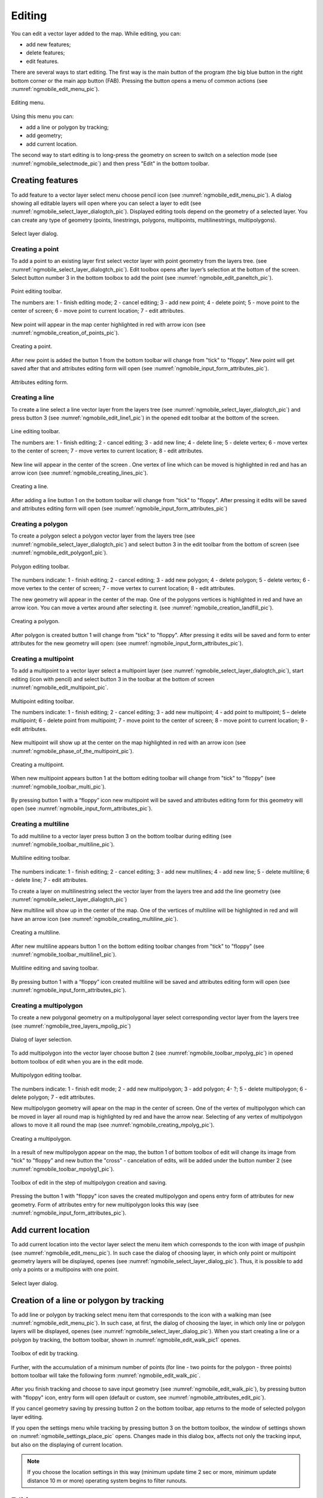 .. sectionauthor:: Дмитрий Барышников <dmitry.baryshnikov@nextgis.ru>

.. _ngmobile_editing:

Editing
=======

You can edit a vector layer added to the map. While editing, you can:

* add new features;
* delete features;
* edit features.

There are several ways to start editing. The first way is the main button of the program (the big blue button in the right bottom corner or the main app button (FAB). Pressing the button opens a menu of common actions (see :numref:`ngmobile_edit_menu_pic`).

.. figure:: _static/edit_menu.png
   :name: ngmobile_edit_menu_pic
   :align: center
   :width: 6cm
   
   Editing menu.

Using this menu you can:

* add a line or polygon by tracking;
* add geometry;
* add current location.

The second way to start editing is to long-press the geometry on screen to switch on a selection mode (see :numref:`ngmobile_selectmode_pic`) and then press "Edit" in the bottom toolbar.

Creating features
-----------------

To add feature to a vector layer select menu choose pencil icon (see :numref:`ngmobile_edit_menu_pic`). A dialog showing all editable layers will open where you can select a layer to edit (see :numref:`ngmobile_select_layer_dialogtch_pic`). Displayed editing tools depend on the geometry of a selected layer. You can create any type of geometry (points, linestrings, polygons, multipoints, multilinestrings, multipolygons).

.. figure:: _static/select_layer_dialogtch.png
   :name: ngmobile_select_layer_dialogtch_pic
   :align: center
   :width: 6cm
   
   Select layer dialog.

Creating a point
^^^^^^^^^^^^^^^^

To add a point to an existing layer first select vector layer with point geometry from the layers tree. (see :numref:`ngmobile_select_layer_dialogtch_pic`). Edit toolbox opens after layer’s selection at the bottom of the screen. Select button number 3 in the bottom toolbox to add the point (see :numref:`ngmobile_edit_paneltch_pic`).

.. figure:: _static/ngmobile_edit_point.png
   :name: ngmobile_edit_paneltch_pic
   :align: center
   :width: 8cm
   
   Point editing toolbar.

   The numbers are: 1 - finish editing mode; 2 - cancel editing; 3 - add new point; 4 - delete point; 5 - move point to the center of screen; 6 - move point to current location; 7 - edit attributes.

New point will appear in the map center highlighted in red with arrow icon (see :numref:`ngmobile_creation_of_points_pic`).

.. figure:: _static/creation_of_points.png
   :name: ngmobile_creation_of_points_pic
   :align: center
   :width: 6cm

   Creating a point.

After new point is added the button 1 from the bottom toolbar will change from "tick" to "floppy". New point will get saved after that and attributes editing form will open (see :numref:`ngmobile_input_form_attributes_pic`).

.. figure:: _static/input_form_attributes.png
   :name: ngmobile_input_form_attributes_pic
   :align: center
   :width: 6cm
   
   Attributes editing form.

Creating a line
^^^^^^^^^^^^^^^

To create a line select a line vector layer from the layers tree (see :numref:`ngmobile_select_layer_dialogtch_pic`) and press button 3 (see :numref:`ngmobile_edit_line1_pic`) in the opened edit toolbar at the bottom of the screen.

.. figure:: _static/ngmobile_edit_line.png
   :name: ngmobile_edit_line1_pic
   :align: center
   :width: 8cm
   
   Line editing toolbar.

   The numbers are: 1 - finish editing; 2 - cancel editing; 3 - add new line; 4 - delete line; 5 - delete vertex;  6 - move vertex to the center of screen; 7 - move vertex to current location; 8 - edit attributes.

New line will appear in the center of the screen . One vertex of line which can be moved is highlighted in red and has an arrow icon (see :numref:`ngmobile_creating_lines_pic`).

.. figure:: _static/creating_lines.png
   :name: ngmobile_creating_lines_pic
   :align: center
   :width: 6cm

   Creating a line.

After adding a line button 1 on the bottom toolbar will change from "tick" to "floppy". After pressing it edits will be saved and attributes editing form will open (see :numref:`ngmobile_input_form_attributes_pic`)

Creating a polygon
^^^^^^^^^^^^^^^^^^

To create a polygon select a polygon vector layer from the layers tree (see :numref:`ngmobile_select_layer_dialogtch_pic`) and select button 3 in the edit toolbar from the bottom of screen (see :numref:`ngmobile_edit_polygon1_pic`).

.. figure:: _static/ngmobile_edit_polygon.png
   :name: ngmobile_edit_polygon1_pic
   :align: center
   :width: 8cm
   
   Polygon editing toolbar.

The numbers indicate: 1 - finish editing; 2 - cancel editing; 3 - add new polygon; 4 - delete polygon; 5 - delete vertex; 6 - move vertex to the center of screen; 7 - move vertex to current location; 8 - edit attributes.

The new geometry will appear in the center of the map. One of the polygons vertices is highlighted in red and have an arrow icon. You can move a vertex around after selecting it. (see :numref:`ngmobile_creation_landfill_pic`).

.. figure:: _static/creation_landfill.png
   :name: ngmobile_creation_landfill_pic
   :align: center
   :width: 6cm

   Creating a polygon.

After polygon is created button 1 will change from "tick" to "floppy". After pressing it edits will be saved and form to enter attributes for the new geometry will open: (see :numref:`ngmobile_input_form_attributes_pic`).

Creating a multipoint
^^^^^^^^^^^^^^^^^^^^^

To add a multipoint to a vector layer select a multipoint layer (see :numref:`ngmobile_select_layer_dialogtch_pic`), start editing (icon with pencil) and select button 3 in the toolbar at the bottom of screen :numref:`ngmobile_edit_multipoint_pic`.

.. figure:: _static/ngmobile_edit_multipoint.png
   :name: ngmobile_edit_multipoint_pic
   :align: center
   :width: 8cm
   
   Multipoint editing toolbar.

   The numbers indicate: 1 - finish editing; 2 - cancel editing; 3 - add new multipoint; 4 - add point to multipoint; 5 – delete multipoint; 6 - delete point from multipoint; 7 - move point to the center of screen; 8 - move point to current location; 9 - edit attributes.

New multipoint will show up at the center on the map highlighted in red with an arrow icon (see :numref:`ngmobile_phase_of_the_multipoint_pic`).

.. figure:: _static/phase_of_the_multipoint.png
   :name: ngmobile_phase_of_the_multipoint_pic
   :align: center
   :width: 6cm

   Creating a multipoint.

When new multipoint appears button 1 at the bottom editing toolbar will change from "tick" to "floppy" (see :numref:`ngmobile_toolbar_multi_pic`).

.. figure:: _static/toolbar_multi.png
   :name: ngmobile_toolbar_multi_pic
   :align: center
   :width: 6cm
  
	Multipoint editing and saving toolbar.

By pressing button 1 with a “floppy” icon new multipoint will be saved and attributes editing form for this geometry will open (see :numref:`ngmobile_input_form_attributes_pic`).

Creating a multiline
^^^^^^^^^^^^^^^^^^^^

To add multiline to a vector layer press button 3 on the bottom toolbar during editing (see :numref:`ngmobile_toolbar_multiline_pic`).

.. figure:: _static/toolbar_multiline.png
   :name: ngmobile_toolbar_multiline_pic
   :align: center
   :width: 6cm
   
   Multiline editing toolbar.

The numbers indicate: 1 - finish editing; 2 - cancel editing; 3 - add new multilines; 4 - add new line; 5 - delete multiline; 6 - delete line; 7 - edit attributes.

To create a layer on multilinestring select the vector layer from the layers tree and add the line geometry (see :numref:`ngmobile_select_layer_dialogtch_pic`)

New multiline will show up in the center of the map. One of the vertices of multiline will be highlighted in red and will have an arrow icon (see :numref:`ngmobile_creating_multiline_pic`).

.. figure:: _static/creating_multiline.png
   :name: ngmobile_creating_multiline_pic
   :align: center
   :width: 6cm

   Creating a multiline.

After new multiline appears button 1 on the bottom editing toolbar changes from "tick" to "floppy" (see :numref:`ngmobile_toolbar_multiline1_pic`).

.. figure:: _static/toolbar_multiline1.png
   :name: ngmobile_toolbar_multiline1_pic
   :align: center
   :width: 6cm

   Mulitline editing and saving toolbar.

By pressing button 1 with a “floppy” icon created multiline will be saved and attributes editing form will open (see :numref:`ngmobile_input_form_attributes_pic`).

Creating a multipolygon
^^^^^^^^^^^^^^^^^^^^^^^^

To create a new polygonal geometry on a multipolygonal layer select corresponding vector layer from the layers tree (see :numref:`ngmobile_tree_layers_mpolig_pic`)

.. figure:: _static/tree_layers_mpolig.png
   :name: ngmobile_tree_layers_mpolig_pic
   :align: center
   :width: 6cm

   Dialog of layer selection.

To add multipolygon into the vector layer choose button 2 (see :numref:`ngmobile_toolbar_mpolyg_pic`) in opened bottom toolbox of edit when you are in the edit mode.

.. figure:: _static/toolbar_mpolyg.png
   :name: ngmobile_toolbar_mpolyg_pic
   :align: center
   :width: 6cm

   Multipolygon editing toolbar.

The numbers indicate: 1 - finish edit mode; 2 - add new multipolygon; 3 - add polygon; 4- ?; 5 - delete multipolygon; 6 - delete polygon; 7 - edit attributes.

New multipolygon geometry will apear on the map in the center of screen. One of the vertex of multipolygon which can be moved in layer all round map is highlighted by red and have the arrow near. Selecting of any vertex of multipolygon allows to move it all round the map (see :numref:`ngmobile_creating_mpolyg_pic`).

.. figure:: _static/creating_mpolyg.png
   :name: ngmobile_creating_mpolyg_pic
   :align: center
   :width: 6cm

   Creating a multipolygon.

In a result of new multipolygon appear on the map, the button 1 of bottom toolbox of edit will change its image from "tick" to "floppy" and new button the "cross" - cancelation of edits, will be added under the button number 2 (see :numref:`ngmobile_toolbar_mpolyg1_pic`).

.. figure:: _static/toolbar_mpolyg1.png
   :name: ngmobile_toolbar_mpolyg1_pic
   :align: center
   :width: 6cm

   Toolbox of edit in the step of multipolygon creation and saving.

Pressing the button 1 with "floppy" icon saves the created multipolygon and opens entry form of attributes for new geometry. Form of attributes entry for new multipolygon looks this way (see :numref:`ngmobile_input_form_attributes_pic`).

Add current location 
--------------------

To add current location into the vector layer select the menu item which corresponds to the icon with image of pushpin (see :numref:`ngmobile_edit_menu_pic`). In such case the dialog of choosing layer, in which only point or multipoint geometry layers will be displayed, openes (see :numref:`ngmobile_select_layer_dialog_pic`). Thus, it is possible to add only a points or a multipoins with one point.

.. figure:: _static/ngmobile_selectlayer.png
   :name: ngmobile_select_layer_dialog_pic
   :align: center
   :width: 6cm
   
   Select layer dialog.

Creation of a line or polygon by tracking
-----------------------------------------

To add line or polygon by tracking select menu item that corresponds to the icon with a walking man (see :numref:`ngmobile_edit_menu_pic`). In such case, at first, the dialog of choosing the layer, in which only line or polygon layers will be displayed, openes (see :numref:`ngmobile_select_layer_dialog_pic`). When you start creating a line or a polygon by tracking, the bottom toolbar, shown in :numref:`ngmobile_edit_walk_pic1` openes.


.. figure:: _static/edit_panel_circumvention_tools.png
   :name: ngmobile_edit_walk_pic1
   :align: center
   :width: 6cm
   
   Toolbox of edit by tracking.

Further, with the accumulation of a minimum number of points (for line - two points for the polygon - three points) bottom toolbar will take the following form :numref:`ngmobile_edit_walk_pic`.

.. figure:: _static/ngmobile_edit_walk.png
   :name: ngmobile_edit_walk_pic
   :align: center
   :width: 6cm

   Toolbox of editing by tracking.

  The numbers indicate:  1 - save entered feature; 2 - cancel tracking enter mode; 3 - edits of tracking enter.

After you finish tracking and choose to save input geometry (see :numref:`ngmobile_edit_walk_pic`), by pressing button with "floppy" icon, entry form will open (default or custom, see :numref:`ngmobile_attributes_edit_pic`). 

If you cancel geometry saving by pressing button 2 on the bottom toolbar, app returns to the mode of selected polygon layer editing.

If you open the settings menu while tracking by pressing button 3 on the bottom toolbox, the window of settings shown on :numref:`ngmobile_settings_place_pic` opens. Changes made in this dialog box, affects not only the tracking input, but also on the displaying of current location.

.. note::
	If you choose the location settings in this way (minimum update time 2 sec or more, minimum update distance 10 m or more) operating system begins to filter runouts.

Editing a geometry
------------------

Hold for a long time your finger on the geometry of vector layer to go to the edit mode of existing geometry. In a result of this action the map window switches into the action selection mode (see :numref:`ngmobile_selectmode_pic`). 

.. figure:: _static/ngmobile_selectmode.png
   :name: ngmobile_selectmode_pic
   :align: center
   :height: 11cm
   
   Window of map in selection mode.

   The numbers indicate: 1 - selected geometry; 2 - attribute view; 3 - geometry delete; 4 - geometry edit; 5 - completion of selection mode.

If information bar is opened it is hidden and instead of it, bottom toolbox is displayed, which is composed of the command "Go to edit of selected geometry" (see :ref:`ngmobile_editing`). This command is designated as a pencil icon. If you press it the bottom toolbox with relevant to existing geometry, buttons for edit this geometry appear.

Editing a point
^^^^^^^^^^^^^^^

In the mode of edit points bottom toolbox is opened :numref:`ngmobile_edit_point_pic`.

.. figure:: _static/ngmobile_edit_point.png
   :name: ngmobile_edit_point_pic
   :align: center
   :width: 8cm
   
   Toolbox of edit points.

   The numbers indicate: 1 - finish edit mode; 2 - cancellation of edits; 3 - add new point; 4 - delete point; 5 - move point to the center of screen; 6 - move point to the current location; 8 - edit attributes. 

User can select a point existing in the layer (it will be highlighted by red and have arrow near) or create the new one (new point will be created in the center of screen, will be highlighted by red and have arrow near).

Next, the selected point can be shifted just by pulling it out or pulling arrow pointing on it. Furthermore, the point can be shifted to the screen center (see :numref:`ngmobile_edit_point_pic` p. 5) or in the current location (see :numref:`ngmobile_edit_point_pic` p. 6), by choosing appropriate commands at the bottom toolbox.

By default, the cancel button (see :numref:`ngmobile_edit_point_pic` p. 2) is shown  only after some edits.

Editing a multipoint
^^^^^^^^^^^^^^^^^^^^

In the mode of multipoint edit the bottom toolbox opens
:numref:`ngmobile_edit_multipoint1_pic`.

.. figure:: _static/ngmobile_edit_multipoint.png
   :name: ngmobile_edit_multipoint1_pic
   :align: center
   :width: 8cm
   
   Toolbox of multipoint edit.

   The numbers indicate: 1 - finish edit mode; 2 - cancellation of edits; 3 - add new multipoint; 4 - add point to multipoint; 5 - delete multipoint; 6 - delete point from multipoint; 7 - move point to the center of screen; 8 - move point to the current location; 9 - edit attributes.

While multipoint edit all included points are selected. Current point is highlighted by red color and have arrow near.

Edit bar allows to delete all points from multipoint or selected point. You can do following operations with selected point:

* delete;
* move to the center of screen;
* move to the current location.

You can also add a point to multipoint (see :numref:`ngmobile_edit_multipoint_pic` 
p. 4).

Editing a line
^^^^^^^^^^^^^^

In the mode of line edit the bottom toolbox will open :numref:`ngmobile_edit_line_pic`.


.. figure:: _static/ngmobile_edit_line.png
   :name: ngmobile_edit_line_pic
   :align: center
   :width: 8cm
   
   Toolbox of line edit.

   The numbers indicate: 1 - finish edit mode; 2 - cancellation of edits; 3 - add new line; 4 - delete line; 5 - move point to the center of screen; 6 - move point to the current location; 8 - edit attributes.

All vertices in the line are allocated while editing. Current vertex is highlighted by red color and have arrow near. Furthermore, center of line segment between  vertices is indicated. While selecting the center of segment by finger, new vertex addes to the line and immediately becomes selected. You can move vertex after it has been added.

Edit toolbar allows to delete all vertices from line (delete line) or selected vertex.

.. note::
	If only one vertex will remain in the line, this line will be deleted.

There are following operations available for selected vertex in line:

* delete;
* move to the center of screen;
* move to the current location.

When you add a new line in the center of the screen the new line is creating by default. It consists of two points. By adding a point you can stretch the line to change its configuration.

Editing a multiline
^^^^^^^^^^^^^^^^^^^

To enter the edit mode of existing geometry you need to keep your finger on the vector layer geometries for a long time. As a result, window of map is switching to action selection mode (see :numref:`ngmobile_window_mode_selection_ml_pic`). 

.. figure:: _static/window_mode_selection_ml.png
   :name: ngmobile_window_mode_selection_ml_pic
   :align: center
   :height: 11cm
   
   Window of map in the selection mode.

In the multiline edit mode the bottom toolbox become opened, there the icon with pencil is placed. This icon allows to start edit of selected geometry on the layer (see :ref:`ngmobile_editing`). By pressing on the pencil icon bottom toolbox appears. There you can find buttons appropriated to the available geometry for its editing. In a process of multiline edit all vertices belonged to the multiline are selected. Current vertex is highlighted by red and have an arrow near (see :numref:`ngmobile_Map_window_edit_mode_ml_pic`). 

.. figure:: _static/Map_window_edit_mode_ml.png
   :name: ngmobile_Map_window_edit_mode_ml_pic
   :align: center
   :height: 11cm  

   Map window in the edit mode.

Edit toolbox allows to delete all vertices from multiline (delete multiline) or selected point.

Editing a polygon
^^^^^^^^^^^^^^^^^

In the polygon edit mode bottom toolbox become opened :numref:`ngmobile_edit_polygon_pic`.

.. figure:: _static/ngmobile_edit_polygon.png
   :name: ngmobile_edit_polygon_pic
   :align: center
   :width: 8cm
   
   Toolbox of polygon edit.

   The numbers indicate: 1 - finish edit mode; 2 - cancellation of edits; 3 - add new polygon; 4 - delete polygon; 5 - delete vertex from polygon; 6 - move vertex to the center of screen; 7 - move vertex to current location; 8 - edit attributes.

During the multiline edit all vertices belonged to the multiline are selected (both the outer contour, and the each inner ring). Current vertex is highlighted by red and have an arrow near. In addition, between the vertices on the ring of the polygon (external or internal) center of line segment become marked. When you select the center of line segment by finger the new vertex is added to the ring and immediately become selected. You can move vertex after it has been added.

Edit toolbox allows to delete all vertices from polygon (delete polygon) or selected vertex.

.. note::
	If only two vertices will remain in the polygon - polygon will be deleted.

There are following operations are available for selected vertex in the ring of polygon:

* delete;
* move to the center of screen;
* move into the current location.

When you add the polygon, in the center of screen there will be created the polygon which consists of three vertices.

.. note::
	An addition of the inner rings is not supported yet.

Editing a Multipolygon
^^^^^^^^^^^^^^^^^^^^^^

To enter the edit mode of existing geometry you need to keep your finger on the vector layer geometries for a long time. As a result, window of map is switching to action selection mode (see :numref:`ngmobile_window_mode_selection_ml_pic`).

.. figure:: _static/window_mode_selection_ml.png
   :name: ngmobile_window_mode_selection_ml_pic
   :align: center
   :height: 11cm
   
   Window map in the selection mode.

In the multipolygon edit mode the bottom toolbox opens, where the icon with pencil is placed. This icon allows to start edit of selected geometry on the layer (see :ref:`ngmobile_editing`). By pressing on the pencil icon bottom toolbox appears. There you can find buttons appropriated to the available geometry for its editing. (see :numref:`ngmobile_edit_mode_pic`). 

.. figure:: _static/edit_mode.png
   :name: ngmobile_edit_mode_pic
   :align: center
   :height: 11cm  

   Map window in edit mode.

Edit toolbar allows to delete all vertices from multipolygon (delete multipolygon) or selected vertex.

Editing attributes
---------------

When changes are made in the layer button 1 on the edit bar (see :numref:`ngmobile_edit_point_pic`) changes from "tick" to "floppy" and the cancel button appears in the toolbar.

Editing attributes using standard form
^^^^^^^^^^^^^^^^^^^^^^^^^^^^^^^^^^^^^^

After pressing button 1 the dialog of attributes edit will open (see :numref:`ngmobile_attributes_edit_pic`). Button 2 is a cancel of edits.

.. note::

	If you close dialog of attributes edit without applying changes (button 2 :numref:`ngmobile_attributes_edit_pic`) nothing saves (any adding or edits of geometry, any attributes).

Press button 2 to cancel edits (see :numref:`ngmobile_edit_point_pic` p. 2). Edit can be canceled only before pressing the "Save" button in the dialog of attributes edit which opens after pressing button with "floppy" icon.

Save or cancel edits to edit the new record. The current geometry will be overwritten during editing of record If you select the new geometry create button.

If you activate the button 7 when geometry is selected (see :numref:`ngmobile_edit_point_pic` p. 7), the dialog of attributes edit of this geometry opens (see :numref:`ngmobile_attributes_edit_pic`). Dialog of attributes edit is a vertical list of field names and controls for each type of attributes:

* text field - for text and digits
* date picker - for date and time

After selection of layer the form of attributes edit will be open (see :numref:`ngmobile_attributes_edit_pic`). 

.. figure:: _static/ngmobile_edit_attributes.png
   :name: ngmobile_attributes_edit_pic
   :align: center
   :width: 6cm
   
   Window of attributes edit.

   The numbers indicate: 1 - return to previous menu; 2 - save edits; 3 - cancel edits; 4 - additional operations menu.

.. note::
	In the dialog of layer selection only visible layers are shown. The dialog is shown only if there are few layers. If a suitable layer is only one, attributes edit form opens instantly.

Editing attributes using custom form
^^^^^^^^^^^^^^^^^^^^^^^^^^^^^^^^^^^^

If the layer is compared customizable form, this form will be open. In the result of made changes and saving this changes in the vector layer a dialog form of attributes edit will open. Dialog of attributes edit has the following entry fields:

* Text;
* Space;
* Text field;
* List; Tandem list;
* Checkbox;
* Radio button;
* Date Picker;
* Photo.

The "Text" information field serves to make additional textual explanation to information about created geometry.

The "Space" field is required for increasing of interval between the fields (see :numref:`ngmobile_text_probel_pic`).

.. figure:: _static/text_probel.png
   :name: ngmobile_text_probel_pic
   :align: center
   :width: 8cm

   "Text" and "Space" fields.

The "Text field" information input field is necessary to enter text or figures, depending on the field type (see :numref:`ngmobile_text_pole_pic`). 

.. figure:: _static/text_pole.png
   :name: ngmobile_text_pole_pic
   :align: center
   :width: 8cm

   "Text field" entry field.

The "List" and "Tandem list" information entry fields are necessary for storing and fast selection of one of the values included to the selection list, for example, "List" - region/subject/the republic/territory, "Tandem list" - district/area/administrative unit in the region/subject/the republic/territory (see :numref:`ngmobile_spisok_pic`). 

.. figure:: _static/spisok.png
   :name: ngmobile_spisok_pic
   :align: center
   :width: 8cm

   The "List" / "Tandem list" entry fields.

The "Checkbox" information entry field turns on or off a value (see :numref:`ngmobile_flag_pic`). 

.. figure:: _static/flag.png
   :name: ngmobile_flag_pic
   :align: center
   :width: 8cm

   The "Checkbox" entry field.

Entry field "Radio-button 1", "Radio-button 2" is a switcher which allows to select one element from a limited set of mutually exclusive options (see :numref:`ngmobile_radio_kn_pic`). 

.. figure:: _static/radio_kn.png
   :name: ngmobile_radio_kn_pic
   :align: center
   :width: 8cm

   "Radio-button" entry field.

The "Date picker" information entry field is an element which is used to select a date, time or both of them (see :numref:`ngmobile_date_pic`). 

.. figure:: _static/date.png
   :name: ngmobile_date_pic
   :align: center
   :width: 8cm 

   "Date picker" entry form.

The "Photo" field is necessary for creation of photo or load existing photos (see :numref:`ngmobile_photo_pic`). 

.. figure:: _static/photo.png
   :name: ngmobile_photo_pic
   :align: center
   :width: 8cm 
 
 	The "Photo" entry form.

After filling of all necessary attributes for saving edits press the button :numref:`ngmobile_attributes_edit_pic` p. 2. Pressing the buttons 1 or 3 returns to the window of map without saving. Point will not be added.

